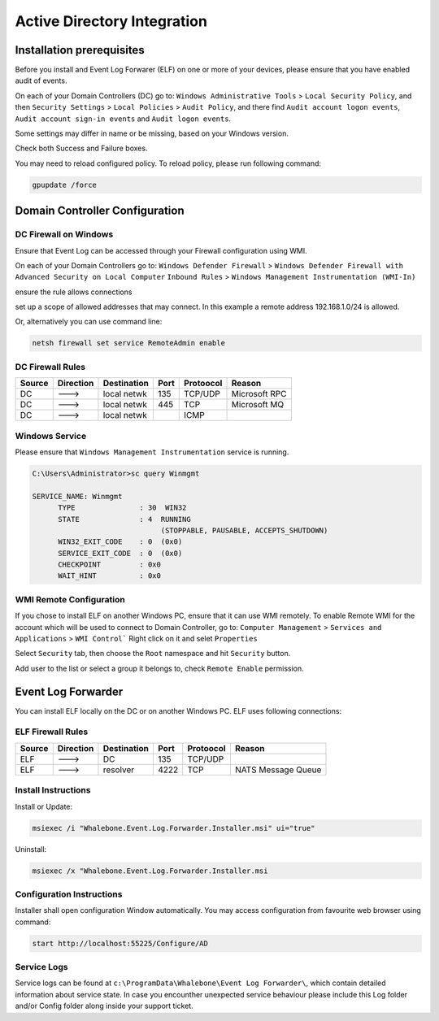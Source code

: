 ============================
Active Directory Integration
============================

**************************
Installation prerequisites
**************************

Before you install and Event Log Forwarer (ELF) on one or more of your devices, please ensure that you have enabled audit of events. 

On each of your Domain Controllers (DC) go to:
``Windows Administrative Tools`` > ``Local Security Policy``, and then
``Security Settings`` > ``Local Policies`` > ``Audit Policy``, and there find
``Audit account logon events``, ``Audit account sign-in events`` and  ``Audit logon events``. 

Some settings may differ in name or be missing, based on your Windows version.

.. image:: ./img/ad_integration_1.png
   :align: center

Check both Success and Failure boxes.

.. image:: ./img/ad_integration_2.png
   :align: center

You may need to reload configured policy. To reload policy, please run following command:

.. code-block:: shell

   gpupdate /force


*******************************
Domain Controller Configuration
*******************************

DC Firewall on Windows
======================

Ensure that Event Log can be accessed through your Firewall configuration using WMI.

On each of your Domain Controllers go to:
``Windows Defender Firewall`` > ``Windows Defender Firewall with Advanced Security on Local Computer`` 
``Inbound Rules`` > ``Windows Management Instrumentation (WMI-In)``

ensure the rule allows connections

.. image:: ./img/ad_integration_3.png
   :align: center

set up a scope of allowed addresses that may connect. In this example a remote address 192.168.1.0/24 is allowed.

.. image:: ./img/ad_integration_4.png
   :align: center

Or, alternatively you can use command line:
   
.. code-block:: shell

   netsh firewall set service RemoteAdmin enable


DC Firewall Rules
=================

====== ========= =========== ==== ========= ===========================
Source Direction Destination Port Protoocol Reason
====== ========= =========== ==== ========= ===========================
DC     --->      local netwk 135  TCP/UDP   Microsoft RPC	
DC     --->      local netwk 445  TCP       Microsoft MQ	
DC     --->      local netwk      ICMP      	
====== ========= =========== ==== ========= ===========================


Windows Service
===============

Please ensure that ``Windows Management Instrumentation`` service is running.

.. code-block:: shell

   C:\Users\Administrator>sc query Winmgmt

   SERVICE_NAME: Winmgmt
         TYPE               : 30  WIN32
         STATE              : 4  RUNNING
                                 (STOPPABLE, PAUSABLE, ACCEPTS_SHUTDOWN)
         WIN32_EXIT_CODE    : 0  (0x0)
         SERVICE_EXIT_CODE  : 0  (0x0)
         CHECKPOINT         : 0x0
         WAIT_HINT          : 0x0

.. image:: ./img/ad_integration_5.png
   :align: center


WMI Remote Configuration
========================

If you chose to install ELF on another Windows PC, ensure that it can use WMI remotely. To enable Remote WMI for the account which will be used to connect to Domain Controller, go to:
``Computer Management`` > ``Services and Applications`` > ``WMI Control```
Right click on it and selet ``Properties``

.. image:: ./img/ad_integration_6.png
   :align: center

Select ``Security`` tab, then choose the ``Root`` namespace and hit ``Security`` button.

.. image:: ./img/ad_integration_7.png
   :align: center

Add user to the list or select a group it belongs to, check ``Remote Enable`` permission.

.. image:: ./img/ad_integration_8.png
   :align: center

*******************
Event Log Forwarder 
*******************

You can install ELF locally on the DC or on another Windows PC. ELF uses following connections:


ELF Firewall Rules
==================

====== ========= =========== ==== ========= ===========================
Source Direction Destination Port Protoocol Reason
====== ========= =========== ==== ========= ===========================
ELF    --->      DC          135  TCP/UDP 
ELF    --->      resolver    4222 TCP	     NATS Message Queue
====== ========= =========== ==== ========= ===========================


Install Instructions
====================

Install or Update:

.. code-block:: shell

   msiexec /i "Whalebone.Event.Log.Forwarder.Installer.msi" ui="true"

Uninstall:

.. code-block:: shell

   msiexec /x "Whalebone.Event.Log.Forwarder.Installer.msi

Configuration Instructions
==========================

Installer shall open configuration Window automatically. You may access configuration from favourite web browser using command:

.. code-block:: shell

   start http://localhost:55225/Configure/AD

.. image:: ./img/ad-integration-9.png
   :align: center

Service Logs
============

Service logs can be found at ``c:\ProgramData\Whalebone\Event Log Forwarder\``, which contain detailed information about service state. In case you encounther unexpected service behaviour please include this Log folder and/or Config folder along inside your support ticket. 
